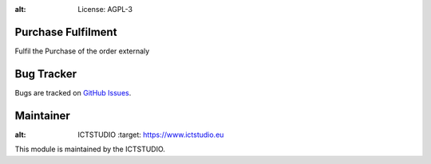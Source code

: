 .. image:: https://img.shields.io/badge/licence-AGPL--3-blue.svg
:alt: License: AGPL-3

Purchase Fulfilment
===================
Fulfil the Purchase of the order externaly

Bug Tracker
===========
Bugs are tracked on `GitHub Issues <https://github.com/ICTSTUDIO/8.0-extra-addons/issues>`_.

Maintainer
==========
.. image:: https://www.ictstudio.eu/github_logo.png
:alt: ICTSTUDIO
   :target: https://www.ictstudio.eu

This module is maintained by the ICTSTUDIO.